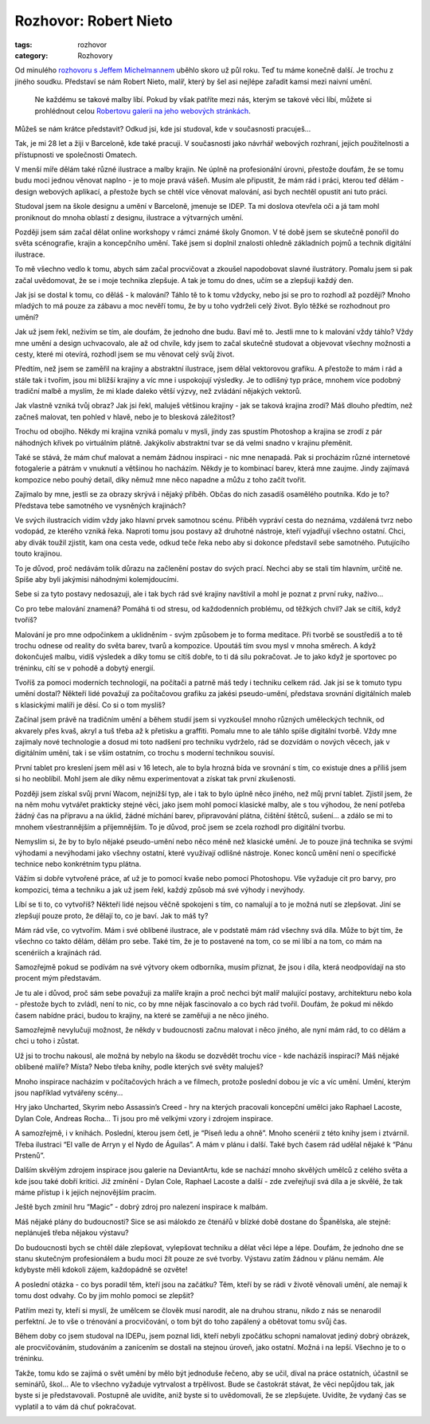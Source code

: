 Rozhovor: Robert Nieto
######################

:tags: rozhovor
:category: Rozhovory

.. class:: intro

Od minulého `rozhovoru s Jeffem Michelmannem <http://blog.glor.cz/rozhovor-jeff-michelmann.html>`_
uběhlo skoro už půl roku. Teď tu máme konečně další. Je trochu z jiného soudku.
Představí se nám Robert Nieto, malíř, který by šel asi nejlépe zařadit kamsi
mezi naivní umění.

    Ne každému se takové malby líbí. Pokud by však patříte mezi nás, kterým se
    takové věci líbí, můžete si prohlédnout celou
    `Robertovu galerii na jeho webových stránkách <http://www.syntetyc.com/>`_.

.. image:: images/2011-11-03-rozhovor-robert-nieto/robert.jpg

.. class:: question.. image:: images/2011-11-03-rozhovor-robert-nieto/mountains.jpg

Můžeš se nám krátce představit? Odkud jsi, kde jsi studoval, kde v
současnosti pracuješ...

Tak, je mi 28 let a žiji v Barceloně, kde také pracuji. V současnosti jako
návrhář webových rozhraní, jejich použitelnosti a přístupnosti ve společnosti
Omatech.

V menší míře dělám také různé ilustrace a malby krajin. Ne úplně na
profesionální úrovni, přestože doufám, že se tomu budu moci jednou věnovat
naplno - je to moje pravá vášeň. Musím ale připustit, že mám rád i práci,
kterou teď dělám - design webových aplikací, a přestože bych se chtěl více
věnovat malování, asi bych nechtěl opustit ani tuto práci.

Studoval jsem na škole designu a umění v Barceloně, jmenuje se IDEP. Ta mi
doslova otevřela oči a já tam mohl proniknout do mnoha oblastí z designu,
ilustrace a výtvarných umění.

Později jsem sám začal dělat online workshopy v rámci známé školy Gnomon. V té
době jsem se skutečně ponořil do světa scénografie, krajin a koncepčního umění.
Také jsem si doplnil znalosti ohledně základních pojmů a technik digitální
ilustrace.

To mě všechno vedlo k tomu, abych sám začal procvičovat a zkoušel napodobovat
slavné ilustrátory. Pomalu jsem si pak začal uvědomovat, že se i moje technika
zlepšuje. A tak je tomu do dnes, učím se a zlepšuji každý den.


.. image:: images/2011-11-03-rozhovor-robert-nieto/castle.jpg

.. class:: question

Jak jsi se dostal k tomu, co děláš - k malování? Táhlo tě to k tomu vždycky,
nebo jsi se pro to rozhodl až později? Mnoho mladých to má pouze za zábavu a
moc nevěří tomu, že by u toho vydrželi celý život. Bylo těžké se rozhodnout pro
umění?

Jak už jsem řekl, neživím se tím, ale doufám, že jednoho dne budu. Baví mě to.
Jestli mne to k malování vždy táhlo? Vždy mne umění a design uchvacovalo, ale
až od chvíle, kdy jsem to začal skutečně studovat a objevovat všechny možnosti
a cesty, které mi otevírá, rozhodl jsem se mu věnovat celý svůj život.

Předtím, než jsem se zaměřil na krajiny a abstraktní ilustrace, jsem dělal
vektorovou grafiku. A přestože to mám i rád a stále tak i tvořím, jsou mi
bližší krajiny a víc mne i uspokojují výsledky. Je to odlišný typ práce, mnohem
více podobný tradiční malbě a myslím, že mi klade daleko větší výzvy, než
zvládání nějakých vektorů.


.. image:: images/2011-11-03-rozhovor-robert-nieto/mountains.jpg

.. class:: question

Jak vlastně vzniká tvůj obraz? Jak jsi řekl, maluješ většinou krajiny - jak
se taková krajina zrodí? Máš dlouho předtím, než začneš malovat, ten pohled v
hlavě, nebo je to blesková záležitost?


Trochu od obojího. Někdy mi krajina vzniká pomalu v mysli, jindy zas spustím
Photoshop a krajina se zrodí z pár náhodných křivek po virtuálním plátně.
Jakýkoliv abstraktní tvar se dá velmi snadno v krajinu přeměnit.

Také se stává, že mám chuť malovat a nemám žádnou inspiraci - nic mne nenapadá.
Pak si procházím různé internetové fotogalerie a pátrám v vnuknutí a většinou
ho nacházím. Někdy je to kombinací barev, která mne zaujme. Jindy zajímavá
kompozice nebo pouhý detail, díky němuž mne něco napadne a můžu z toho začít
tvořit.


.. class:: question


Zajímalo by mne, jestli se za obrazy skrývá i nějaký příběh. Občas do nich
zasadíš osamělého poutníka. Kdo je to? Představa tebe samotného ve vysněných
krajinách?


Ve svých ilustracích vidím vždy jako hlavní prvek samotnou scénu. Příběh
vypráví cesta do neznáma, vzdálená tvrz nebo vodopád, ze kterého vzniká řeka.
Naproti tomu jsou postavy až druhotné nástroje, kteří vyjadřují všechno
ostatní. Chci, aby divák toužil zjistit, kam ona cesta vede, odkud teče řeka
nebo aby si dokonce představil sebe samotného. Putujícího touto krajinou.

To je důvod, proč nedávám tolik důrazu na začlenění postav do svých prací.
Nechci aby se stali tím hlavním, určitě ne. Spíše aby byli jakýmisi náhodnými
kolemjdoucími.

.. image:: images/2011-11-03-rozhovor-robert-nieto/valley.jpg

Sebe si za tyto postavy nedosazuji, ale i tak bych rád své krajiny navštívil a
mohl je poznat z první ruky, naživo...



.. class:: question

Co pro tebe malování znamená? Pomáhá ti od stresu, od každodenních problému,
od těžkých chvil? Jak se cítíš, když tvoříš?

Malování je pro mne odpočinkem a uklidněním - svým způsobem je to forma
meditace. Při tvorbě se soustředíš a to tě trochu odnese od reality do světa
barev, tvarů a kompozice. Upoutáš tím svou mysl v mnoha směrech. A když
dokončuješ malbu, vidíš výsledek a díky tomu se cítíš dobře, to ti dá sílu
pokračovat. Je to jako když je sportovec po tréninku, cítí se v pohodě a dobytý
energií.



.. class:: question

Tvoříš za pomoci moderních technologií, na počítači a patrně máš tedy i
techniku celkem rád. Jak jsi se k tomuto typu umění dostal? Někteří lidé
považují za počítačovou grafiku za jakési pseudo-umění, představa srovnání
digitálních maleb s klasickými malíři je děsí. Co si o tom myslíš?


Začínal jsem právě na tradičním umění a během studií jsem si vyzkoušel mnoho
různých uměleckých technik, od akvarely přes kvaš, akryl a tuš třeba až k
přetisku a graffiti. Pomalu mne to ale táhlo spíše digitální tvorbě. Vždy mne
zajímaly nové technologie a dosud mi toto nadšení pro techniku vydrželo, rád
se dozvídám o nových  věcech, jak v digitálním umění, tak i se vším ostatním,
co trochu s moderní technikou souvisí.

.. image:: images/2011-11-03-rozhovor-robert-nieto/forest.jpg

První tablet pro kreslení jsem měl asi v 16 letech, ale to byla hrozná bída ve
srovnání s tím, co existuje dnes a příliš jsem si ho neoblíbil. Mohl jsem ale
díky němu experimentovat a získat tak první zkušenosti.

Později jsem získal svůj první Wacom, nejnižší typ, ale i tak to bylo úplně
něco jiného, než můj první tablet. Zjistil jsem, že na něm mohu vytvářet
prakticky stejné věci, jako jsem mohl pomocí klasické malby, ale s tou
výhodou, že není potřeba žádný čas na přípravu a na úklid, žádné míchání
barev, připravování plátna, čištění štětců, sušení... a zdálo se mi to mnohem
všestrannějším  a příjemnějším. To je důvod, proč jsem se zcela rozhodl pro
digitální tvorbu.

Nemyslím si, že by to bylo nějaké pseudo-umění nebo něco méně než klasické
umění. Je to pouze jiná technika se svými výhodami a nevýhodami jako všechny
ostatní, které využívají odlišné nástroje. Konec konců umění není o specifické
technice nebo konkrétním typu plátna.

Vážím si dobře vytvořené práce, ať už je to pomocí kvaše nebo
pomocí Photoshopu. Vše vyžaduje cit pro barvy, pro kompozici, téma a techniku
a jak už jsem řekl, každý způsob má své výhody i nevýhody.


.. image:: images/2011-11-03-rozhovor-robert-nieto/arcs.jpg

.. class:: question

Líbí se ti to, co vytvoříš? Někteří lidé nejsou věčně spokojeni s tím, co
namalují a to je možná nutí se zlepšovat. Jiní se zlepšují pouze proto, že
dělají to, co je baví. Jak to máš ty?


Mám rád vše, co vytvořím. Mám i své oblíbené ilustrace, ale v podstatě mám rád
všechny svá díla. Může to být tím, že všechno co takto dělám, dělám pro sebe.
Také tím, že je to postavené na tom, co se mi líbí a na tom, co mám na
scenériích a krajinách rád.

Samozřejmě pokud se podívám na své výtvory okem odborníka, musím přiznat, že
jsou i díla, která neodpovídají na sto procent mým představám.

Je tu ale i důvod, proč sám sebe považuji za malíře krajin a proč nechci být
malíř malující postavy, architekturu nebo kola - přestože bych to zvládl, není
to nic, co by mne nějak fascinovalo  a co bych rád tvořil. Doufám, že pokud mi
někdo časem nabídne práci, budou to krajiny, na které se zaměřuji a ne něco
jiného.

Samozřejmě nevylučuji možnost, že někdy v budoucnosti začnu malovat i něco
jiného, ale nyní mám rád, to co dělám a chci u toho i zůstat.



.. class:: question

Už jsi to trochu nakousl, ale možná by nebylo na škodu se dozvědět trochu
více - kde nacházíš inspiraci? Máš nějaké oblíbené malíře? Místa? Nebo třeba
knihy, podle kterých své světy maluješ?

Mnoho inspirace nacházím v počítačových hrách a ve filmech, protože poslední
dobou je víc a víc umění. Umění, kterým jsou například vytvářeny scény...

Hry jako Uncharted, Skyrim nebo Assassin’s Creed - hry na kterých pracovali
koncepční umělci jako Raphael Lacoste, Dylan Cole, Andreas Rocha... Ti jsou
pro mě velkými vzory i zdrojem inspirace.

.. image:: images/2011-11-03-rozhovor-robert-nieto/clouds.jpg

A samozřejmě, i v knihách. Poslední, kterou jsem četl, je “Píseň ledu a ohně”.
Mnoho scenérií z této knihy jsem i ztvárnil. Třeba ilustraci “El valle de
Arryn y el Nydo de Águilas”. A mám v plánu i další. Také bych časem rád udělal
nějaké k “Pánu Prstenů”.

Dalším skvělým zdrojem inspirace jsou galerie na DeviantArtu, kde se nachází
mnoho skvělých umělců z celého světa a kde jsou také dobří kritici. Již
zmínění - Dylan Cole, Raphael Lacoste a další - zde zveřejňují svá díla a je
skvělé, že tak máme přístup i k jejich nejnovějším pracím.

Ještě bych zmínil hru “Magic” - dobrý zdroj pro nalezení inspirace k malbám.

.. image:: images/2011-11-03-rozhovor-robert-nieto/arryn.jpg

.. class:: question

Máš nějaké plány do budoucnosti? Sice se asi málokdo ze čtenářů v blízké
době dostane do Španělska, ale stejně: neplánuješ třeba nějakou výstavu?

Do budoucnosti bych se chtěl dále zlepšovat, vylepšovat techniku a dělat věci
lépe a lépe. Doufám, že jednoho dne se stanu skutečným profesionálem a budu
moci žít pouze ze své tvorby.
Výstavu zatím žádnou v plánu nemám. Ale kdybyste měli kdokoli zájem,
každopádně se ozvěte!


.. class:: question

A poslední otázka - co bys poradil těm, kteří jsou na začátku? Těm, kteří
by se rádi v životě věnovali umění, ale nemají k tomu dost odvahy. Co by jim
mohlo pomoci se zlepšit?

Patřím mezi ty, kteří si myslí, že umělcem se člověk musí narodit, ale na
druhou stranu, nikdo z nás se nenarodil perfektní. Je to vše o trénování a
procvičování, o tom být do toho zapálený a obětovat tomu svůj čas.

Během doby co jsem studoval na IDEPu, jsem poznal lidi, kteří nebyli zpočátku
schopni namalovat jediný dobrý obrázek, ale procvičováním, studováním a
zanícením se dostali na stejnou úroveň, jako ostatní. Možná i na lepší.
Všechno je to o tréninku.

Takže, tomu kdo se zajímá o svět umění by mělo být jednoduše řečeno, aby se
učil, díval na práce ostatních, účastnil se seminářů, škol... Ale to všechno
vyžaduje vytrvalost a trpělivost. Bude se častokrát stávat, že věci nepůjdou
tak, jak byste si je představovali. Postupně ale uvidíte, aniž byste si to
uvědomovali, že se zlepšujete. Uvidíte, že vydaný čas se vyplatil a to vám dá
chuť pokračovat.

.. image:: images/2011-11-03-rozhovor-robert-nieto/backhome.jpg
